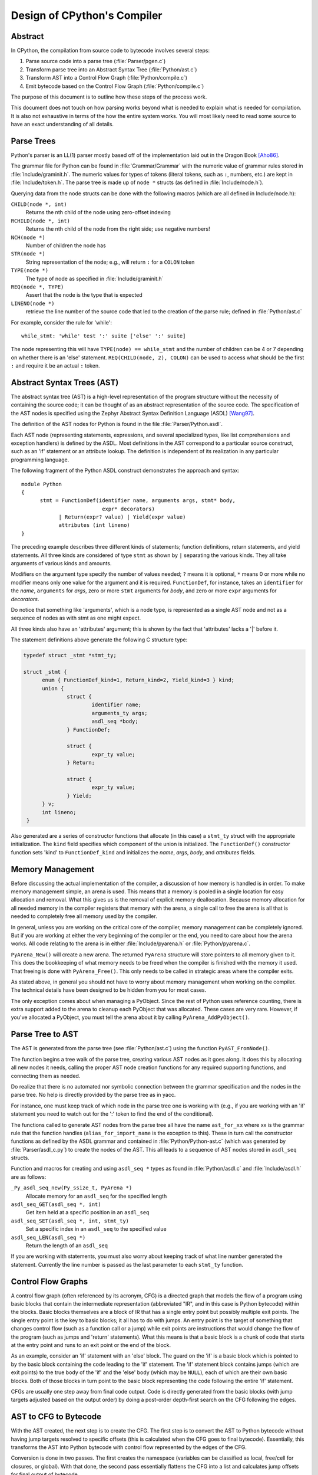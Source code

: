 .. _compiler:

Design of CPython's Compiler
============================


Abstract
--------

In CPython, the compilation from source code to bytecode involves several steps:

1. Parse source code into a parse tree (:file:`Parser/pgen.c`)
2. Transform parse tree into an Abstract Syntax Tree (:file:`Python/ast.c`)
3. Transform AST into a Control Flow Graph (:file:`Python/compile.c`)
4. Emit bytecode based on the Control Flow Graph (:file:`Python/compile.c`)

The purpose of this document is to outline how these steps of the process work.

This document does not touch on how parsing works beyond what is needed
to explain what is needed for compilation.  It is also not exhaustive
in terms of the how the entire system works.  You will most likely need
to read some source to have an exact understanding of all details.


Parse Trees
-----------

Python's parser is an LL(1) parser mostly based off of the
implementation laid out in the Dragon Book [Aho86]_.

The grammar file for Python can be found in :file:`Grammar/Grammar` with the
numeric value of grammar rules stored in :file:`Include/graminit.h`.  The
numeric values for types of tokens (literal tokens, such as ``:``,
numbers, etc.) are kept in :file:`Include/token.h`.  The parse tree is made up
of ``node *`` structs (as defined in :file:`Include/node.h`).

Querying data from the node structs can be done with the following
macros (which are all defined in Include/node.h):

``CHILD(node *, int)``
        Returns the nth child of the node using zero-offset indexing
``RCHILD(node *, int)``
        Returns the nth child of the node from the right side; use
        negative numbers!
``NCH(node *)``
        Number of children the node has
``STR(node *)``
        String representation of the node; e.g., will return ``:`` for a
        ``COLON`` token
``TYPE(node *)``
        The type of node as specified in :file:`Include/graminit.h`
``REQ(node *, TYPE)``
        Assert that the node is the type that is expected
``LINENO(node *)``
        retrieve the line number of the source code that led to the
        creation of the parse rule; defined in :file:`Python/ast.c`

For example, consider the rule for 'while'::

  while_stmt: 'while' test ':' suite ['else' ':' suite]

The node representing this will have ``TYPE(node) == while_stmt`` and
the number of children can be 4 or 7 depending on whether there is an
'else' statement.  ``REQ(CHILD(node, 2), COLON)`` can be used to access
what should be the first ``:`` and require it be an actual ``:`` token.


Abstract Syntax Trees (AST)
---------------------------

The abstract syntax tree (AST) is a high-level representation of the
program structure without the necessity of containing the source code;
it can be thought of as an abstract representation of the source code.  The
specification of the AST nodes is specified using the Zephyr Abstract
Syntax Definition Language (ASDL) [Wang97]_.

The definition of the AST nodes for Python is found in the file
:file:`Parser/Python.asdl`.

Each AST node (representing statements, expressions, and several
specialized types, like list comprehensions and exception handlers) is
defined by the ASDL.  Most definitions in the AST correspond to a
particular source construct, such as an 'if' statement or an attribute
lookup.  The definition is independent of its realization in any
particular programming language.

The following fragment of the Python ASDL construct demonstrates the
approach and syntax::

  module Python
  {
        stmt = FunctionDef(identifier name, arguments args, stmt* body,
                            expr* decorators)
              | Return(expr? value) | Yield(expr value)
              attributes (int lineno)
  }

The preceding example describes three different kinds of statements;
function definitions, return statements, and yield statements.  All
three kinds are considered of type ``stmt`` as shown by ``|`` separating the
various kinds.  They all take arguments of various kinds and amounts.

Modifiers on the argument type specify the number of values needed; ``?``
means it is optional, ``*`` means 0 or more while no modifier means only one
value for the argument and it is required.  ``FunctionDef``, for instance,
takes an ``identifier`` for the *name*, ``arguments`` for *args*, zero or more
``stmt`` arguments for *body*, and zero or more ``expr`` arguments for
*decorators*.

Do notice that something like 'arguments', which is a node type, is
represented as a single AST node and not as a sequence of nodes as with
stmt as one might expect.

All three kinds also have an 'attributes' argument; this is shown by the
fact that 'attributes' lacks a '|' before it.

The statement definitions above generate the following C structure type:

.. code-block:: c

  typedef struct _stmt *stmt_ty;

  struct _stmt {
        enum { FunctionDef_kind=1, Return_kind=2, Yield_kind=3 } kind;
        union {
                struct {
                        identifier name;
                        arguments_ty args;
                        asdl_seq *body;
                } FunctionDef;

                struct {
                        expr_ty value;
                } Return;

                struct {
                        expr_ty value;
                } Yield;
        } v;
        int lineno;
   }

Also generated are a series of constructor functions that allocate (in
this case) a ``stmt_ty`` struct with the appropriate initialization.  The
``kind`` field specifies which component of the union is initialized.  The
``FunctionDef()`` constructor function sets 'kind' to ``FunctionDef_kind`` and
initializes the *name*, *args*, *body*, and *attributes* fields.


Memory Management
-----------------

Before discussing the actual implementation of the compiler, a discussion of
how memory is handled is in order.  To make memory management simple, an arena
is used.  This means that a memory is pooled in a single location for easy
allocation and removal.  What this gives us is the removal of explicit memory
deallocation.  Because memory allocation for all needed memory in the compiler
registers that memory with the arena, a single call to free the arena is all
that is needed to completely free all memory used by the compiler.

In general, unless you are working on the critical core of the compiler, memory
management can be completely ignored.  But if you are working at either the
very beginning of the compiler or the end, you need to care about how the arena
works.  All code relating to the arena is in either :file:`Include/pyarena.h` or
:file:`Python/pyarena.c`.

``PyArena_New()`` will create a new arena.  The returned ``PyArena`` structure will
store pointers to all memory given to it.  This does the bookkeeping of what
memory needs to be freed when the compiler is finished with the memory it used.
That freeing is done with ``PyArena_Free()``.  This only needs to be called in
strategic areas where the compiler exits.

As stated above, in general you should not have to worry about memory
management when working on the compiler.  The technical details have been
designed to be hidden from you for most cases.

The only exception comes about when managing a PyObject.  Since the rest
of Python uses reference counting, there is extra support added
to the arena to cleanup each PyObject that was allocated.  These cases
are very rare.  However, if you've allocated a PyObject, you must tell
the arena about it by calling ``PyArena_AddPyObject()``.


Parse Tree to AST
-----------------

The AST is generated from the parse tree (see :file:`Python/ast.c`) using the
function ``PyAST_FromNode()``.

The function begins a tree walk of the parse tree, creating various AST
nodes as it goes along.  It does this by allocating all new nodes it
needs, calling the proper AST node creation functions for any required
supporting functions, and connecting them as needed.

Do realize that there is no automated nor symbolic connection between
the grammar specification and the nodes in the parse tree.  No help is
directly provided by the parse tree as in yacc.

For instance, one must keep track of which node in the parse tree
one is working with (e.g., if you are working with an 'if' statement
you need to watch out for the ':' token to find the end of the conditional).

The functions called to generate AST nodes from the parse tree all have
the name ``ast_for_xx`` where xx is the grammar rule that the function
handles (``alias_for_import_name`` is the exception to this).  These in turn
call the constructor functions as defined by the ASDL grammar and
contained in :file:`Python/Python-ast.c` (which was generated by
:file:`Parser/asdl_c.py`) to create the nodes of the AST.  This all leads to a
sequence of AST nodes stored in ``asdl_seq`` structs.


Function and macros for creating and using ``asdl_seq *`` types as found
in :file:`Python/asdl.c` and :file:`Include/asdl.h` are as follows:

``_Py_asdl_seq_new(Py_ssize_t, PyArena *)``
        Allocate memory for an ``asdl_seq`` for the specified length
``asdl_seq_GET(asdl_seq *, int)``
        Get item held at a specific position in an ``asdl_seq``
``asdl_seq_SET(asdl_seq *, int, stmt_ty)``
        Set a specific index in an ``asdl_seq`` to the specified value
``asdl_seq_LEN(asdl_seq *)``
        Return the length of an ``asdl_seq``

If you are working with statements, you must also worry about keeping
track of what line number generated the statement.  Currently the line
number is passed as the last parameter to each ``stmt_ty`` function.


Control Flow Graphs
-------------------

A control flow graph (often referenced by its acronym, CFG) is a
directed graph that models the flow of a program using basic blocks that
contain the intermediate representation (abbreviated "IR", and in this
case is Python bytecode) within the blocks.  Basic blocks themselves are
a block of IR that has a single entry point but possibly multiple exit
points.  The single entry point is the key to basic blocks; it all has
to do with jumps.  An entry point is the target of something that
changes control flow (such as a function call or a jump) while exit
points are instructions that would change the flow of the program (such
as jumps and 'return' statements).  What this means is that a basic
block is a chunk of code that starts at the entry point and runs to an
exit point or the end of the block.

As an example, consider an 'if' statement with an 'else' block.  The
guard on the 'if' is a basic block which is pointed to by the basic
block containing the code leading to the 'if' statement.  The 'if'
statement block contains jumps (which are exit points) to the true body
of the 'if' and the 'else' body (which may be ``NULL``), each of which are
their own basic blocks.  Both of those blocks in turn point to the
basic block representing the code following the entire 'if' statement.

CFGs are usually one step away from final code output.  Code is directly
generated from the basic blocks (with jump targets adjusted based on the
output order) by doing a post-order depth-first search on the CFG
following the edges.


AST to CFG to Bytecode
----------------------

With the AST created, the next step is to create the CFG. The first step
is to convert the AST to Python bytecode without having jump targets
resolved to specific offsets (this is calculated when the CFG goes to
final bytecode). Essentially, this transforms the AST into Python
bytecode with control flow represented by the edges of the CFG.

Conversion is done in two passes.  The first creates the namespace
(variables can be classified as local, free/cell for closures, or
global).  With that done, the second pass essentially flattens the CFG
into a list and calculates jump offsets for final output of bytecode.

The conversion process is initiated by a call to the function
``PyAST_Compile()`` in :file:`Python/compile.c`.  This function does both the
conversion of the AST to a CFG and outputting final bytecode from the CFG.
The AST to CFG step is handled mostly by two functions called by
``PyAST_Compile()``; ``PySymtable_Build()`` and ``compiler_mod()``.  The former
is in :file:`Python/symtable.c` while the latter is in :file:`Python/compile.c`.

``PySymtable_Build()`` begins by entering the starting code block for the
AST (passed-in) and then calling the proper ``symtable_visit_xx`` function
(with xx being the AST node type).  Next, the AST tree is walked with
the various code blocks that delineate the reach of a local variable
as blocks are entered and exited using ``symtable_enter_block()`` and
``symtable_exit_block()``, respectively.

Once the symbol table is created, it is time for CFG creation, whose
code is in :file:`Python/compile.c`.  This is handled by several functions
that break the task down by various AST node types.  The functions are
all named ``compiler_visit_xx`` where xx is the name of the node type (such
as stmt, expr, etc.).  Each function receives a ``struct compiler *``
and xx_ty where xx is the AST node type.  Typically these functions
consist of a large 'switch' statement, branching based on the kind of
node type passed to it.  Simple things are handled inline in the
'switch' statement with more complex transformations farmed out to other
functions named ``compiler_xx`` with xx being a descriptive name of what is
being handled.

When transforming an arbitrary AST node, use the ``VISIT()`` macro.
The appropriate ``compiler_visit_xx`` function is called, based on the value
passed in for <node type> (so ``VISIT(c, expr, node)`` calls
``compiler_visit_expr(c, node)``).  The ``VISIT_SEQ`` macro is very similar,
but is called on AST node sequences (those values that were created as
arguments to a node that used the '*' modifier).  There is also
``VISIT_SLICE()`` just for handling slices.

Emission of bytecode is handled by the following macros:

``ADDOP(struct compiler *, int)``
    add a specified opcode
``ADDOP_I(struct compiler *, int, Py_ssize_t)``
    add an opcode that takes an argument
``ADDOP_O(struct compiler *, int, PyObject *, PyObject *)``
    add an opcode with the proper argument based on the position of the
    specified PyObject in PyObject sequence object, but with no handling of
    mangled names; used for when you
    need to do named lookups of objects such as globals, consts, or
    parameters where name mangling is not possible and the scope of the
    name is known
``ADDOP_NAME(struct compiler *, int, PyObject *, PyObject *)``
    just like ``ADDOP_O``, but name mangling is also handled; used for
    attribute loading or importing based on name
``ADDOP_JABS(struct compiler *, int, basicblock *)``
    create an absolute jump to a basic block
``ADDOP_JREL(struct compiler *, int, basicblock *)``
    create a relative jump to a basic block

Several helper functions that will emit bytecode and are named
``compiler_xx()`` where xx is what the function helps with (list, boolop,
etc.).  A rather useful one is ``compiler_nameop()``.
This function looks up the scope of a variable and, based on the
expression context, emits the proper opcode to load, store, or delete
the variable.

As for handling the line number on which a statement is defined, this is
handled by ``compiler_visit_stmt()`` and thus is not a worry.

In addition to emitting bytecode based on the AST node, handling the
creation of basic blocks must be done.  Below are the macros and
functions used for managing basic blocks:

``NEXT_BLOCK(struct compiler *)``
    create an an implicit jump from the current block
    to the new block
``compiler_new_block(struct compiler *)``
    create a block but don't use it (used for generating jumps)

Once the CFG is created, it must be flattened and then final emission of
bytecode occurs.  Flattening is handled using a post-order depth-first
search.  Once flattened, jump offsets are backpatched based on the
flattening and then a ``PyCodeObject`` is created.  All of this is
handled by calling ``assemble()``.


Introducing New Bytecode
------------------------

Sometimes a new feature requires a new opcode.  But adding new bytecode is
not as simple as just suddenly introducing new bytecode in the AST ->
bytecode step of the compiler.  Several pieces of code throughout Python depend
on having correct information about what bytecode exists.

First, you must choose a name and a unique identifier number.  The official
list of bytecode can be found in :file:`Include/opcode.h`.  If the opcode is to take
an argument, it must be given a unique number greater than that assigned to
``HAVE_ARGUMENT`` (as found in Include/opcode.h).

Once the name/number pair has been chosen and entered in Include/opcode.h,
you must also enter it into :file:`Lib/opcode.py` and
:file:`Doc/library/dis.rst`.

With a new bytecode you must also change what is called the magic number for
.pyc files.  The variable ``MAGIC`` in :file:`Python/import.c` contains the number.
Changing this number will lead to all .pyc files with the old ``MAGIC``
to be recompiled by the interpreter on import.

Finally, you need to introduce the use of the new bytecode.  Altering
:file:`Python/compile.c` and :file:`Python/ceval.c` will be the primary places
to change. But you will also need to change the 'compiler' package.  The key files
to do that are :file:`Lib/compiler/pyassem.py` and
:file:`Lib/compiler/pycodegen.py`.

If you make a change here that can affect the output of bytecode that
is already in existence and you do not change the magic number constantly, make
sure to delete your old .py(c|o) files!  Even though you will end up changing
the magic number if you change the bytecode, while you are debugging your work
you will be changing the bytecode output without constantly bumping up the
magic number.  This means you end up with stale .pyc files that will not be
recreated.  Running
``find . -name '*.py[co]' -exec rm -f {} ';'`` should delete all .pyc files you
have, forcing new ones to be created and thus allow you test out your new
bytecode properly.


Code Objects
------------

The result of ``PyAST_Compile()`` is a ``PyCodeObject`` which is defined in
:file:`Include/code.h`.  And with that you now have executable Python bytecode!

The code objects (byte code) are executed in :file:`Python/ceval.c`.  This file
will also need a new case statement for the new opcode in the big switch
statement in ``PyEval_EvalFrameDefault``.


Important Files
---------------

+ Parser/

    Python.asdl
        ASDL syntax file

    asdl.py
        Parser for ASDL definition files. Reads in an ASDL description
        and parses it into an AST that describes it.

    asdl_c.py
        "Generate C code from an ASDL description."  Generates
        Python/Python-ast.c and Include/Python-ast.h .


+ Python/

    Python-ast.c
        Creates C structs corresponding to the ASDL types.  Also
        contains code for marshalling AST nodes (core ASDL types have
        marshalling code in asdl.c).  "File automatically generated by
        Parser/asdl_c.py".  This file must be committed separately
        after every grammar change is committed since the ``__version__``
        value is set to the latest grammar change revision number.

    asdl.c
        Contains code to handle the ASDL sequence type.  Also has code
        to handle marshalling the core ASDL types, such as number and
        identifier.  Used by Python-ast.c for marshalling AST nodes.

    ast.c
        Converts Python's parse tree into the abstract syntax tree.

    ceval.c
        Executes byte code (aka, eval loop).

    compile.c
        Emits bytecode based on the AST.

    symtable.c
        Generates a symbol table from AST.

    pyarena.c
        Implementation of the arena memory manager.

    import.c
        Home of the magic number (named ``MAGIC``) for bytecode versioning


+ Include/

    Python-ast.h
        Contains the actual definitions of the C structs as generated by
        Python/Python-ast.c .
        "Automatically generated by Parser/asdl_c.py".

    asdl.h
        Header for the corresponding Python/ast.c .

    ast.h
        Declares ``PyAST_FromNode()`` external (from Python/ast.c).

    code.h
        Header file for Objects/codeobject.c; contains definition of
        ``PyCodeObject``.

    symtable.h
        Header for Python/symtable.c .  struct symtable and
        ``PySTEntryObject`` are defined here.

    pyarena.h
        Header file for the corresponding Python/pyarena.c .

    opcode.h
        Master list of bytecode; if this file is modified you must modify
        several other files accordingly (see "`Introducing New Bytecode`_")

+ Objects/

    codeobject.c
        Contains PyCodeObject-related code (originally in
        Python/compile.c).

+ Lib/

    opcode.py
        One of the files that must be modified if Include/opcode.h is.


Known Compiler-related Experiments
----------------------------------

This section lists known experiments involving the compiler (including
bytecode).

Skip Montanaro presented a paper at a Python workshop on a peephole optimizer
[#skip-peephole]_.

Michael Hudson has a non-active SourceForge project named Bytecodehacks
[#Bytecodehacks]_ that provides functionality for playing with bytecode
directly.

An opcode to combine the functionality of ``LOAD_ATTR``/``CALL_FUNCTION`` was
created named ``CALL_ATTR`` [#CALL_ATTR]_.  Currently only works for classic
classes and for new-style classes rough benchmarking showed an actual slowdown
thanks to having to support both classic and new-style classes.



References
----------

.. [Aho86] Alfred V. Aho, Ravi Sethi, Jeffrey D. Ullman.
   `Compilers: Principles, Techniques, and Tools`,
   http://www.amazon.com/exec/obidos/tg/detail/-/0201100886/104-0162389-6419108

.. [Wang97]  Daniel C. Wang, Andrew W. Appel, Jeff L. Korn, and Chris
   S. Serra.  `The Zephyr Abstract Syntax Description Language.`_
   In Proceedings of the Conference on Domain-Specific Languages, pp.
   213--227, 1997.

.. _The Zephyr Abstract Syntax Description Language.:
   http://www.cs.princeton.edu/research/techreps/TR-554-97

.. [#skip-peephole] Skip Montanaro's Peephole Optimizer Paper
   (http://www.smontanaro.net/python/spam7/optimizer.html)

.. [#Bytecodehacks] Bytecodehacks Project
   (http://bytecodehacks.sourceforge.net/bch-docs/bch/index.html)

.. [#CALL_ATTR] CALL_ATTR opcode
   (http://bugs.python.org/issue709744)
